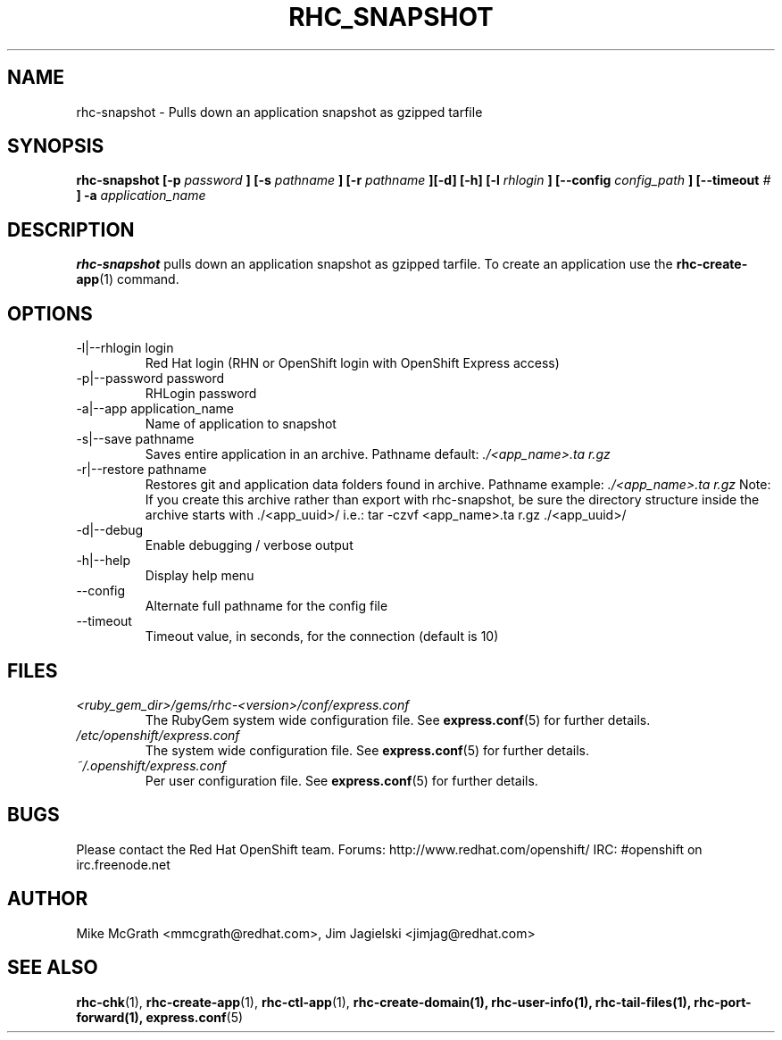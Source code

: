 .\" Process this file with
.\" groff -man -Tascii rhc-snapshot.1
.\" 
.TH "RHC_SNAPSHOT" "1" "JANUARY 2011" "Linux" "User Manuals"
.SH "NAME"
rhc\-snapshot \- Pulls down an application snapshot as gzipped tarfile
.SH "SYNOPSIS"
.B rhc\-snapshot [\-p
.I password
.B ]
.B [\-s
.I pathname
.B ] [\-r
.I pathname
.B ][\-d] [\-h]
.B [\-l
.I rhlogin
.B ]
.B [\-\-config
.I config_path
.B ]
.B [\-\-timeout
.I #
.B ] \-a
.I application_name
.SH "DESCRIPTION"
.B rhc\-snapshot
pulls down an application snapshot as gzipped tarfile.  To create
an application use the
.BR rhc\-create\-app (1)
command.
.SH "OPTIONS"
.IP "\-l|\-\-rhlogin login"
Red Hat login (RHN or OpenShift login with OpenShift Express access)
.IP "\-p|\-\-password password"
RHLogin password
.IP "\-a|\-\-app application_name"
Name of application to snapshot
.IP "\-s|\-\-save pathname"
Saves entire application in an archive.  Pathname default:
.I ./<app_name>.ta r.gz
.IP "\-r|\-\-restore pathname"
Restores git and application data folders found in archive. Pathname example:
.I ./<app_name>.ta r.gz 
Note: If you create this archive rather than export with rhc\-snapshot, be sure
the directory structure inside the archive starts with ./<app_uuid>/
i.e.: tar \-czvf <app_name>.ta r.gz ./<app_uuid>/
.IP \-d|\-\-debug
Enable debugging / verbose output
.IP \-h|\-\-help
Display help menu
.IP \-\-config
Alternate full pathname for the config file
.IP \-\-timeout
Timeout value, in seconds, for the connection (default is 10)
.SH "FILES"
.I <ruby_gem_dir>/gems/rhc\-<version>/conf/express.conf
.RS
The RubyGem system wide configuration file. See
.BR express.conf (5)
for further details.
.RE
.I /etc/openshift/express.conf
.RS
The system wide configuration file. See
.BR express.conf (5)
for further details.
.RE
.I ~/.openshift/express.conf
.RS
Per user configuration file. See
.BR express.conf (5)
for further details.
.RE
.SH "BUGS"
Please contact the Red Hat OpenShift team.
Forums: http://www.redhat.com/openshift/
IRC: #openshift on irc.freenode.net
.SH "AUTHOR"
Mike McGrath <mmcgrath@redhat.com>, Jim Jagielski <jimjag@redhat.com>
.SH "SEE ALSO"
.BR rhc\-chk (1),
.BR rhc\-create\-app (1),
.BR rhc\-ctl\-app (1),
.BR rhc\-create\-domain(1),
.BR rhc\-user\-info(1),
.BR rhc\-tail\-files(1),
.BR rhc\-port\-forward(1),
.BR express.conf (5)
